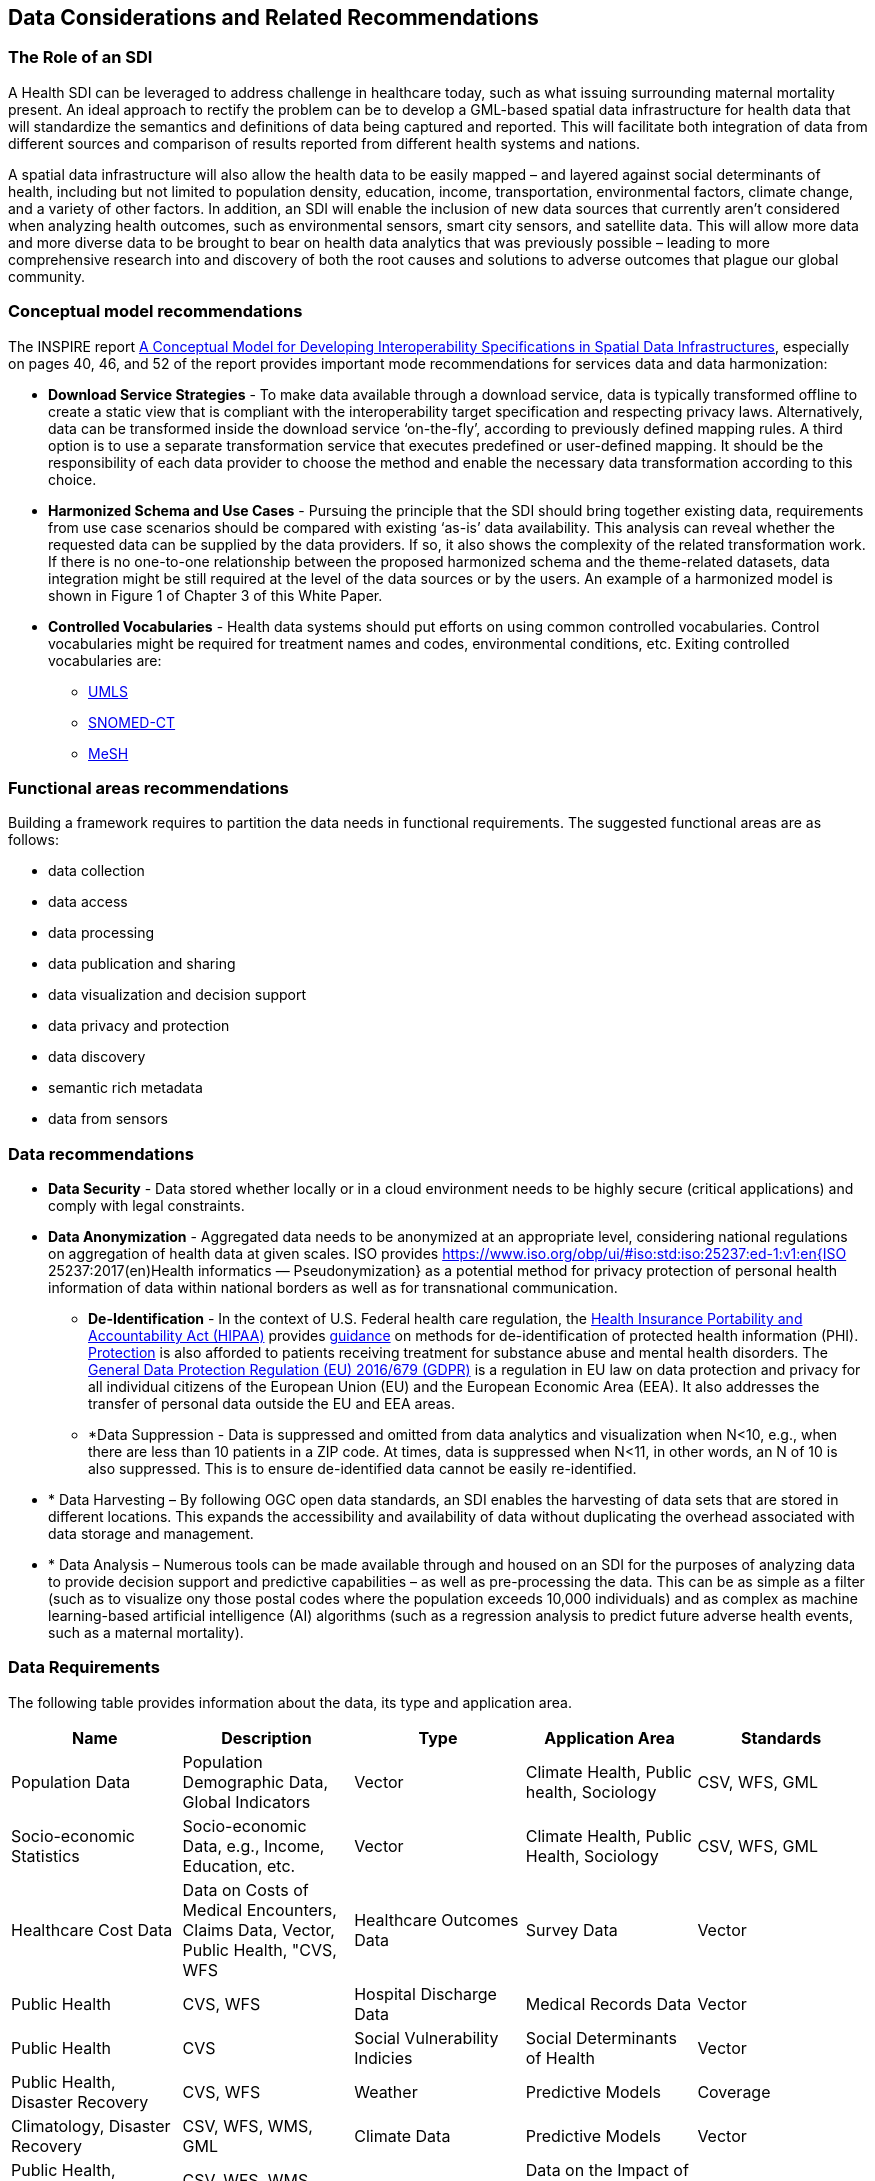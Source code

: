 == Data Considerations and Related Recommendations

=== The Role of an SDI

A Health SDI can be leveraged to address challenge in healthcare today, such as what issuing surrounding maternal mortality present. An ideal approach to rectify the problem can be to develop a GML-based spatial data infrastructure for health data that will standardize the semantics and definitions of data being captured and reported.  This will facilitate both integration of data from different sources and comparison of results reported from different health systems and nations.  

A spatial data infrastructure will also allow the health data to be easily mapped – and layered against social determinants of health, including but not limited to population density, education, income, transportation, environmental factors, climate change, and a variety of other factors. In addition, an SDI will enable the inclusion of new data sources that currently aren’t considered when analyzing health outcomes, such as environmental sensors, smart city sensors, and satellite data. This will allow more data and more diverse data to be brought to bear on health data analytics that was previously possible – leading to more comprehensive research into and discovery of both the root causes and solutions to adverse outcomes that plague our global community.  


=== Conceptual model recommendations

The INSPIRE report https://inspire.ec.europa.eu/documents/conceptual-model-developing-interoperability-specifications-spatial-data-infrastructures[A Conceptual Model for Developing Interoperability Specifications in Spatial Data Infrastructures], especially on pages 40, 46, and 52 of the report provides important mode recommendations for services data and data harmonization:

* *Download Service Strategies* - To make data available through a download service, data is typically transformed offline to create a static view that is compliant with the interoperability target specification and respecting privacy laws. Alternatively, data can be transformed inside the download service ‘on-the-fly’, according to previously defined mapping rules. A third option is to use a separate transformation service that executes predefined or user-defined mapping. It should be the responsibility of each data provider to choose the method and enable the necessary data transformation according to this choice.

* *Harmonized Schema and Use Cases* - Pursuing the principle that the SDI should bring together existing data, requirements from use case scenarios should be compared with existing ‘as-is’ data availability. This analysis can reveal whether the requested data can be supplied by the data providers. If so, it also shows the complexity of the related transformation work. If there is no one-to-one relationship between the proposed harmonized schema and the theme-related datasets, data integration might be still required at the level of the data sources or by the users. An example of a harmonized model is shown in Figure 1 of Chapter 3 of this White Paper.

* *Controlled Vocabularies* - Health data systems should put efforts on using common controlled vocabularies. Control vocabularies might be required for treatment names and codes, environmental conditions, etc. Exiting controlled vocabularies are:

**  https://www.nlm.nih.gov/research/umls[UMLS]
**  http://www.snomed.org/snomed-ct[SNOMED-CT]
**  https://www.nlm.nih.gov/mesh[MeSH]

=== Functional areas recommendations

Building a framework requires to partition the data needs in functional requirements. The suggested functional areas are as follows:

* data collection
* data access
* data processing
* data publication and sharing
* data visualization and decision support
* data privacy and protection
* data discovery
* semantic rich metadata
* data from sensors

=== Data recommendations

* *Data Security* - Data stored whether locally or in a cloud environment needs to be highly secure (critical applications) and comply with legal constraints.
* *Data Anonymization* -  Aggregated data needs to be anonymized at an appropriate level, considering national regulations on aggregation of health data at given scales. ISO provides https://www.iso.org/obp/ui/#iso:std:iso:25237:ed-1:v1:en{ISO 25237:2017(en)Health informatics — Pseudonymization} as a potential method for privacy protection of personal health information of data within national borders as well as for transnational communication. 

** *De-Identification* - In the context of U.S. Federal health care regulation, the https://www.hhs.gov/hipaa/for-professionals/index.html[Health Insurance Portability and Accountability Act (HIPAA)] provides https://www.hhs.gov/hipaa/for-professionals/privacy/special-topics/de-identification/index.html[guidance] on methods for de-identification of protected health information (PHI). https://www.federalregister.gov/documents/2017/01/18/2017-00719/confidentiality-of-substance-use-disorder-patient-records[Protection] is also afforded to patients receiving treatment for substance abuse and mental health disorders. The https://publications.europa.eu/en/publication-detail/-/publication/3e485e15-11bd-11e6-ba9a-01aa75ed71a1/language-en[General Data Protection Regulation (EU) 2016/679 (GDPR)] is a regulation in EU law on data protection and privacy for all individual citizens of the European Union (EU) and the European Economic Area (EEA). It also addresses the transfer of personal data outside the EU and EEA areas. 

** *Data Suppression - Data is suppressed and omitted from data analytics and visualization when N<10, e.g., when there are less than 10 patients in a ZIP code. At times, data is suppressed when N<11, in other words, an N of 10 is also suppressed.  This is to ensure de-identified data cannot be easily re-identified. 

* *	Data Harvesting – By following OGC open data standards, an SDI enables the harvesting of data sets that are stored in different locations. This expands the accessibility and availability of data without duplicating the overhead associated with data storage and management.

* *	Data Analysis – Numerous tools can be made available through and housed on an SDI for the purposes of analyzing data to provide decision support and predictive capabilities – as well as pre-processing the data.  This can be as simple as a filter (such as to visualize ony those postal codes where the population exceeds 10,000 individuals) and as complex as machine learning-based artificial intelligence (AI) algorithms (such as a regression analysis to predict future adverse health events, such as a maternal mortality). 


=== Data Requirements

The following table provides information about the data, its type and application area.

[format="csv",options="header"]
|===================================================
Name, Description, Type, Application Area, Standards

Population Data, "Population Demographic Data, Global Indicators", Vector, "Climate Health, Public health, Sociology", "CSV, WFS, GML"
Socio-economic Statistics, "Socio-economic Data, e.g., Income, Education, etc.", Vector, "Climate Health, Public Health, Sociology", "CSV, WFS, GML"
Healthcare Cost Data, "Data on Costs of Medical Encounters, Claims Data, Vector, Public Health, "CVS, WFS"
Healthcare Outcomes Data, Survey Data, Vector, Public Health, "CVS, WFS"
Hospital Discharge Data, Medical Records Data, Vector, Public Health, CVS
Social Vulnerability Indicies, Social Determinants of Health, Vector, "Public Health, Disaster Recovery","CVS, WFS" 
Weather, Predictive Models, Coverage, "Climatology, Disaster Recovery", "CSV, WFS, WMS, GML"
Climate Data, Predictive Models, Vector, "Public Health, Disaster Recovery, Climate Health", "CSV, WFS, WMS, GML"
Disaster Loss Data, Data on the Impact of Natural and Man-made Disasters, Vector, "Public Health, Disaster Recovery", "WFS, WMS, WCS"
Remotely Sensed Data, Aerial Imagery Analysis, Coverage, "Climatology, Disaster Recovery, Public Health", "WFS, WMS, WCS"
Sensor Data, "IoT, IoMT, Smart City, Sensors", Sensor, Public Health, OGC Sensor API
|===================================================

For the data requirements the following types of data are assumed:

* *Vector: Data that can be represented as point lines or polygons. Tabular data can be represented in vector format if there is a column that provides the geospatial coordinates.
* *Coverage: Usually gridded data including raster and model outputs that has a grid as a reference.
* *Sensor: Data is more dynamic in nature than vector and coverages, usually a time series of a sensor in particular location
Formats and Standards include:


[glossary]
OASIS EDXL HAVE:: OASIS EDXL HAVE
The https://www.oasis-open.org/committees/tc_home.php?wg_abbrev=emergency[OASIS Committee Specification Emergency Data Exchange Language (EDXL) Hospital Availability Exchange (HAVE)], released in January 2019, is an XML messaging standard primarily for exchange of information related to health facilities in the context of emergency management. HAVE supports sharing information about facility services, bed counts, operations, capacities, and resource needs so first responders, emergency managers, coordinating organizations, hospitals, care facilities, and the health community can provide each other with a coherent view of the health system.


HL7 SDMX-HD:: HL7 SDMX-HD
https://wiki.openmrs.org/display/docs/SDMX-HD[SDMX-HD] (Health Domain) is a WHO implementation of the ISO’s more general purpose Statistical Data and Metadata eXchange (SDMX) standard, and allows medical facilities to share and exchange medical indicators and metadata between medical organizations.

CSW:: The OGC Catalog Services for the Web provides a web interface to discover, get and update geospatial resources, including data and services.
CSV:: Encoding to represent data in a tabular format, separated by a comma.
GeoJSON:: Encoding for vector data written in JSON.
GeoSPARQL:: OGC standard for representing and querying geospatial data on the Semantic Web. It extends SPARQL to allow querying of geospatial data and provides the language to represent geospatial data in RDF.
GML:: The OGC Geography Markup Language, based on XML, is used to represent and share geospatial features. It also provides the means to define conceptual models (i.e. features types).
GTFS:: Encoding for sharing transit data. It is composed of a set of CSV files grouped together under a zip file.
ISO 19115 and 19139:: Geographic information — Metadata Model and XML Schema
ISO 19117:: Geographic information — Portrayal. Specifies a conceptual schema for describing symbols, portrayal functions that map geospatial features to symbols, and the collection of symbols and portrayal functions into portrayal catalogs.
KML:: OGC standard, formally known as Key Hole Markup Language, is an XML language for expressing geographic annotation and visualization for two-dimensional and three-dimensional representations of the Earth.
O&M:: The OGC Observations and Measurements defines a conceptual schema for encoding observations.
Shapefile:: Esri vector data format for storing information about geographic features.
OSM:: Open Street Map data format encoded in XML. The model is composed of nodes, ways, and relations. Usually, the file ends with .osm. If compressed then the file will end with .bz2 or .pbf.
OWL:: The W3C Web Ontology Language, is the de facto language to encode ontologies or rich conceptual models. It is built on the RDF model.
RDF/SKOS:: The W3C Resource Description Framework provides a language to encode ontologies (rich conceptual models) or simple controlled vocabularies (e.g. multilingual gazetteers.)
SLD:: The OGC Styled Layer Descriptor is a standard that enables an application to configure in an XML document how to properly portray layers and legends in a WMS. It uses Symbology Ending (SE) to specify styling of features and coverages.
SOS:: The OGC Sensor Observation Service provides a web interface to query sensors systems and data from sensors.
SPARQL:: W3C recommended language to query RDF resources.
WCS:: The OGC Web Coverage Service provides a web interface for querying coverages (i.e. digital geospatial information that varies in space and time).
WFS:: The OGC Web Feature Service provides a web interface for querying and updating geographical features (i.e. vector data).
WMS:: The OGC Web Map Service Interface Standard provides a web interface for requesting map images over the web.
WPS:: The OGC Web Processing Service provides a web interface to run processes (e.g. classification, buffer, clipping, and geocoding).
